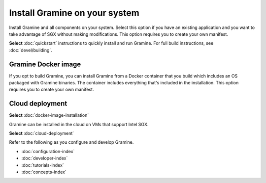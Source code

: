 .. _custom_installation

Install Gramine on your system
==============================

Install Gramine and all components on your system. Select this option if you
have an existing application and you want to take advantage of SGX without
making modifications. This option requires you to create your own manifest.

**Select** :doc:`quickstart` instructions to quickly install and run Gramine.
For full build instructions, see :doc:`devel/building`.

Gramine Docker image
--------------------

If you opt to build Gramine, you can install Gramine from a Docker container
that you build which includes an OS packaged with Gramine binaries. The
container includes everything that's included in the installation. This option
requires you to create your own manifest.

Cloud deployment
----------------------

**Select** :doc:`docker-image-installation`

Gramine can be installed in the cloud on VMs that support Intel SGX.

**Select** :doc:`cloud-deployment`

Refer to the following as you configure and develop Gramine.

- :doc:`configuration-index`
- :doc:`developer-index`
- :doc:`tutorials-index`
- :doc:`concepts-index`
